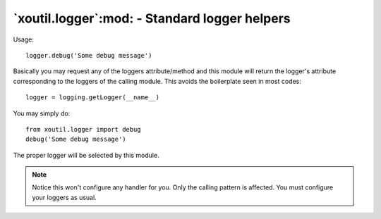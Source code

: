 `xoutil.logger`:mod: - Standard logger helpers
==============================================

.. module:: xoutil.logger

.. deprecated:: 1.8.5

Usage::

    logger.debug('Some debug message')


Basically you may request any of the loggers attribute/method and this
module will return the logger's attribute corresponding to the loggers of
the calling module.  This avoids the boilerplate seen in most codes::

    logger = logging.getLogger(__name__)


You may simply do::

    from xoutil.logger import debug
    debug('Some debug message')

The proper logger will be selected by this module.


.. note:: Notice this won't configure any handler for you.  Only the calling
	  pattern is affected.  You must configure your loggers as usual.
